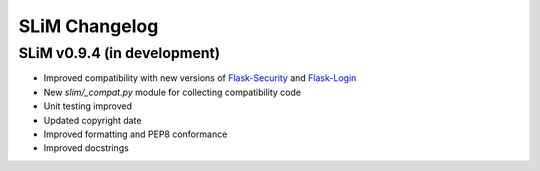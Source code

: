 SLiM Changelog
==============

SLiM v0.9.4 (in development)
----------------------------

* Improved compatibility with new versions of
  `Flask-Security <https://github.com/mattupstate/flask-security>`_ and
  `Flask-Login <https://github.com/maxcountryman/flask-login>`_
* New `slim/_compat.py` module for collecting compatibility code
* Unit testing improved
* Updated copyright date
* Improved formatting and PEP8 conformance
* Improved docstrings

